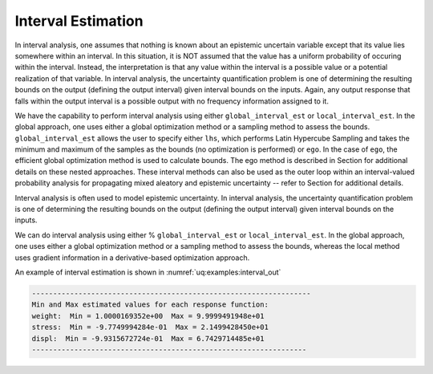 .. _`topic-interval_estimation`:

Interval Estimation
===================

In interval analysis, one assumes that nothing is known about
an epistemic uncertain variable except that its value lies
somewhere within an interval. In this situation, it is NOT
assumed that the value has a uniform probability of occuring
within the interval. Instead, the interpretation is that
any value within the interval is a possible value or a potential
realization of that variable. In interval analysis, the
uncertainty quantification problem is one of determining the
resulting bounds on the output (defining the output interval)
given interval bounds on the inputs. Again, any output response
that falls within the output interval is a possible output
with no frequency information assigned to it.

We have the capability to perform interval analysis using either
``global_interval_est`` or ``local_interval_est``.  In
the global approach, one uses either a global optimization method or a
sampling method to assess the bounds.  ``global_interval_est``
allows the user to specify either ``lhs``, which performs Latin
Hypercube Sampling and takes the minimum and maximum of the samples as
the bounds (no optimization is performed) or ``ego``. In the case
of ``ego``, the efficient global optimization method is used to
calculate bounds. The ego method is described in
Section for additional
details on these nested approaches.
These interval methods can also be used as the outer loop within an
interval-valued probability analysis for propagating mixed aleatory
and epistemic uncertainty -- refer to
Section for additional details.



Interval analysis is often used to model epistemic uncertainty.
In interval analysis, the
uncertainty quantification problem is one of determining the
resulting bounds on the output (defining the output interval)
given interval bounds on the inputs.

We can do interval analysis using either
% ``global_interval_est`` or ``local_interval_est``.
In the global approach, one uses either a global optimization
method or a sampling method to assess the bounds, whereas the
local method uses gradient information in a derivative-based
optimization approach.

An example of interval estimation
is shown in :numref:`uq:examples:interval_out`

.. Code block below seems to be duplicate of `uq:examples:interval_out`, consider removing it or using just a reference
.. code-block::

    
    ------------------------------------------------------------------
    Min and Max estimated values for each response function:
    weight:  Min = 1.0000169352e+00  Max = 9.9999491948e+01
    stress:  Min = -9.7749994284e-01  Max = 2.1499428450e+01
    displ:  Min = -9.9315672724e-01  Max = 6.7429714485e+01
    -----------------------------------------------------------------
